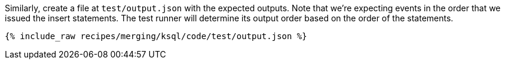 Similarly, create a file at `test/output.json` with the expected outputs. Note that we're expecting events in the order that we issued the insert statements. The test runner will determine its output order based on the order of the statements.

+++++
<pre class="snippet"><code class="json">{% include_raw recipes/merging/ksql/code/test/output.json %}</code></pre>
+++++